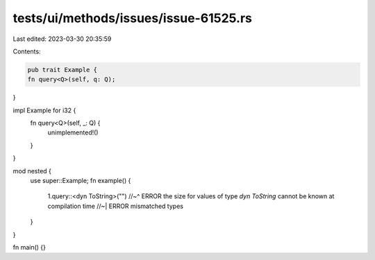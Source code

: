 tests/ui/methods/issues/issue-61525.rs
======================================

Last edited: 2023-03-30 20:35:59

Contents:

.. code-block:: rs

    pub trait Example {
    fn query<Q>(self, q: Q);
}

impl Example for i32 {
    fn query<Q>(self, _: Q) {
        unimplemented!()
    }
}

mod nested {
    use super::Example;
    fn example() {
        1.query::<dyn ToString>("")
        //~^ ERROR the size for values of type `dyn ToString` cannot be known at compilation time
        //~| ERROR mismatched types
    }
}

fn main() {}


